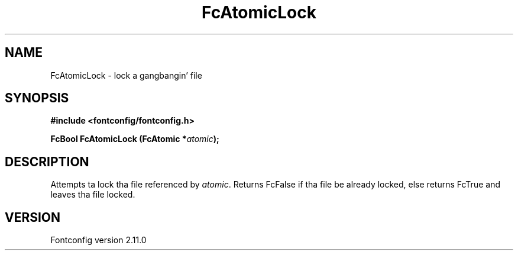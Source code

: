 .\" auto-generated by docbook2man-spec from docbook-utils package
.TH "FcAtomicLock" "3" "11 10月 2013" "" ""
.SH NAME
FcAtomicLock \- lock a gangbangin' file
.SH SYNOPSIS
.nf
\fB#include <fontconfig/fontconfig.h>
.sp
FcBool FcAtomicLock (FcAtomic *\fIatomic\fB);
.fi\fR
.SH "DESCRIPTION"
.PP
Attempts ta lock tha file referenced by \fIatomic\fR\&.
Returns FcFalse if tha file be already locked, else returns FcTrue and
leaves tha file locked.
.SH "VERSION"
.PP
Fontconfig version 2.11.0

